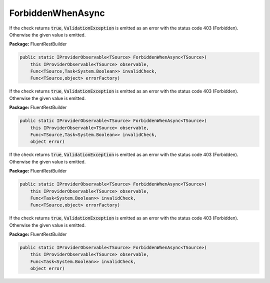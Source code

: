 ﻿ForbiddenWhenAsync
---------------------------------------------------------------------------


If the check returns :code:`true`, :code:`ValidationException`
is emitted as an error with the status code 403 (Forbidden).
Otherwise the given value is emitted.

**Package:** FluentRestBuilder

.. sourcecode:: csharp

    public static IProviderObservable<TSource> ForbiddenWhenAsync<TSource>(
        this IProviderObservable<TSource> observable,
        Func<TSource,Task<System.Boolean>> invalidCheck,
        Func<TSource,object> errorFactory)



If the check returns :code:`true`, :code:`ValidationException`
is emitted as an error with the status code 403 (Forbidden).
Otherwise the given value is emitted.

**Package:** FluentRestBuilder

.. sourcecode:: csharp

    public static IProviderObservable<TSource> ForbiddenWhenAsync<TSource>(
        this IProviderObservable<TSource> observable,
        Func<TSource,Task<System.Boolean>> invalidCheck,
        object error)



If the check returns :code:`true`, :code:`ValidationException`
is emitted as an error with the status code 403 (Forbidden).
Otherwise the given value is emitted.

**Package:** FluentRestBuilder

.. sourcecode:: csharp

    public static IProviderObservable<TSource> ForbiddenWhenAsync<TSource>(
        this IProviderObservable<TSource> observable,
        Func<Task<System.Boolean>> invalidCheck,
        Func<TSource,object> errorFactory)



If the check returns :code:`true`, :code:`ValidationException`
is emitted as an error with the status code 403 (Forbidden).
Otherwise the given value is emitted.

**Package:** FluentRestBuilder

.. sourcecode:: csharp

    public static IProviderObservable<TSource> ForbiddenWhenAsync<TSource>(
        this IProviderObservable<TSource> observable,
        Func<Task<System.Boolean>> invalidCheck,
        object error)


